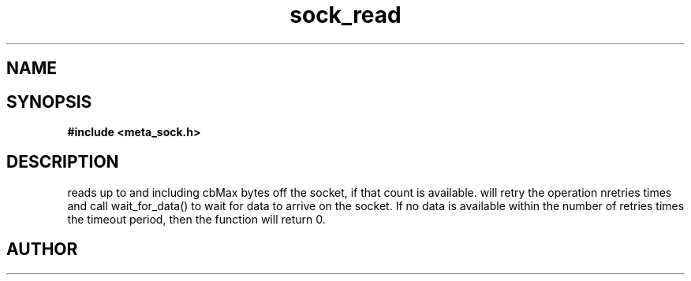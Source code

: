 .TH sock_read 3 2016-01-30 "" "The Meta C Library"
.SH NAME
.Nm sock_read
.Nd Read data off a socket.
.SH SYNOPSIS
.B #include <meta_sock.h>
.Fo "int sock_read"
.Fa "meta_socket p"
.Fa "char *buf"
.Fa "size_t cbMax"
.Fa "int timeout"
.Fa "int retries"
.Fa "size_t* cbReadSum"
.Fc
.SH DESCRIPTION
.Nm
reads up to and including cbMax bytes off the socket, if that
count is available.
.Nm
will retry the operation nretries times and call wait_for_data()
to wait for data to arrive on the socket. If no data is available
within the number of retries times the timeout period, then
the function will return 0.
.SH AUTHOR
.An B. Augestad, bjorn.augestad@gmail.com
